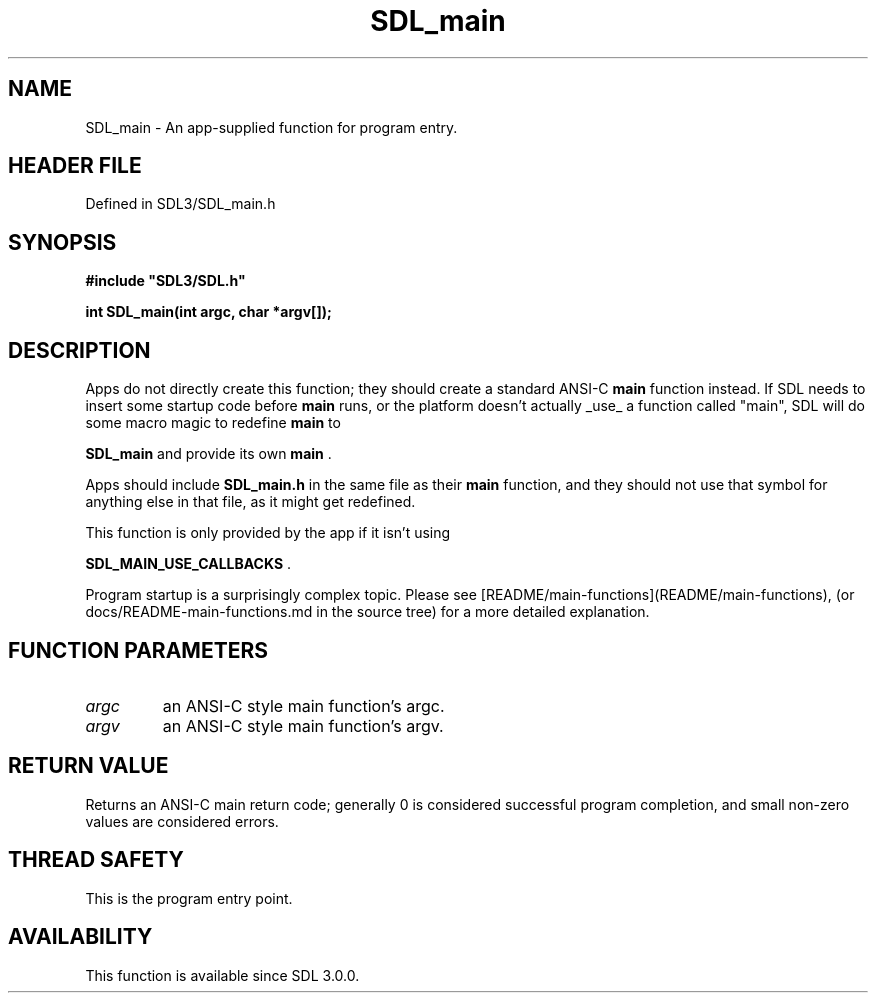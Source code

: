 .\" This manpage content is licensed under Creative Commons
.\"  Attribution 4.0 International (CC BY 4.0)
.\"   https://creativecommons.org/licenses/by/4.0/
.\" This manpage was generated from SDL's wiki page for SDL_main:
.\"   https://wiki.libsdl.org/SDL_main
.\" Generated with SDL/build-scripts/wikiheaders.pl
.\"  revision SDL-preview-3.1.3
.\" Please report issues in this manpage's content at:
.\"   https://github.com/libsdl-org/sdlwiki/issues/new
.\" Please report issues in the generation of this manpage from the wiki at:
.\"   https://github.com/libsdl-org/SDL/issues/new?title=Misgenerated%20manpage%20for%20SDL_main
.\" SDL can be found at https://libsdl.org/
.de URL
\$2 \(laURL: \$1 \(ra\$3
..
.if \n[.g] .mso www.tmac
.TH SDL_main 3 "SDL 3.1.3" "Simple Directmedia Layer" "SDL3 FUNCTIONS"
.SH NAME
SDL_main \- An app-supplied function for program entry\[char46]
.SH HEADER FILE
Defined in SDL3/SDL_main\[char46]h

.SH SYNOPSIS
.nf
.B #include \(dqSDL3/SDL.h\(dq
.PP
.BI "int SDL_main(int argc, char *argv[]);
.fi
.SH DESCRIPTION
Apps do not directly create this function; they should create a standard
ANSI-C
.BR main
function instead\[char46] If SDL needs to insert some startup code
before
.BR main
runs, or the platform doesn't actually _use_ a function
called "main", SDL will do some macro magic to redefine
.BR main
to

.BR
.BR SDL_main
and provide its own
.BR main
\[char46]

Apps should include
.BR SDL_main\[char46]h
in the same file as their
.BR main
function,
and they should not use that symbol for anything else in that file, as it
might get redefined\[char46]

This function is only provided by the app if it isn't using

.BR SDL_MAIN_USE_CALLBACKS
\[char46]

Program startup is a surprisingly complex topic\[char46] Please see
[README/main-functions](README/main-functions), (or
docs/README-main-functions\[char46]md in the source tree) for a more detailed
explanation\[char46]

.SH FUNCTION PARAMETERS
.TP
.I argc
an ANSI-C style main function's argc\[char46]
.TP
.I argv
an ANSI-C style main function's argv\[char46]
.SH RETURN VALUE
Returns an ANSI-C main return code; generally 0 is considered
successful program completion, and small non-zero values are considered
errors\[char46]

.SH THREAD SAFETY
This is the program entry point\[char46]

.SH AVAILABILITY
This function is available since SDL 3\[char46]0\[char46]0\[char46]

